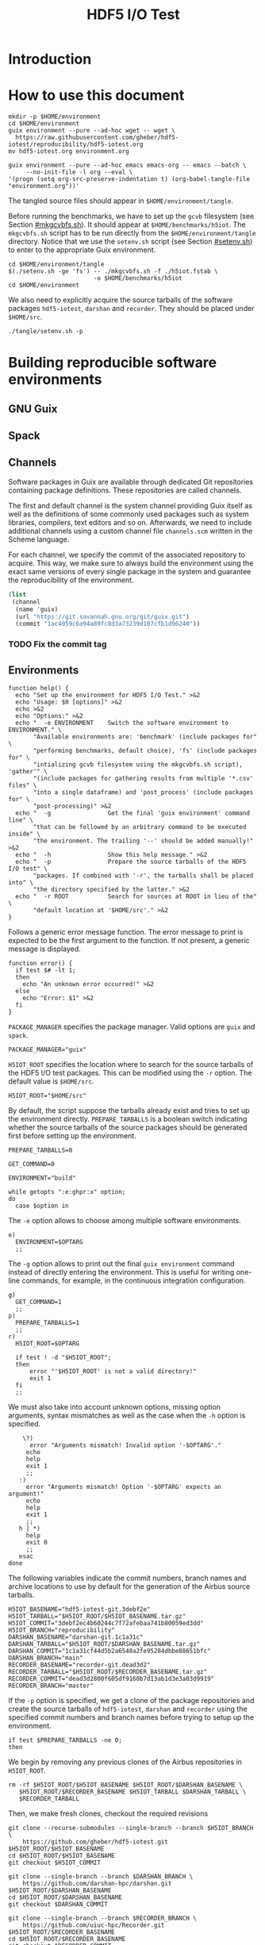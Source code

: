 #+TITLE: HDF5 I/O Test

* Introduction
:PROPERTIES:
:CUSTOM_ID: introduction
:END:

* How to use this document
:PROPERTIES:
:CUSTOM_ID: how-to-use-this-document
:END:

#+begin_src shell :results none
mkdir -p $HOME/environment
cd $HOME/environment
guix environment --pure --ad-hoc wget -- wget \
  https://raw.githubusercontent.com/gheber/hdf5-iotest/reproducibility/hdf5-iotest.org
mv hdf5-iotest.org environment.org
#+end_src

#+begin_src shell :dir ~/environment :results none
guix environment --pure --ad-hoc emacs emacs-org -- emacs --batch \
     --no-init-file -l org --eval \
'(progn (setq org-src-preserve-indentation t) (org-babel-tangle-file "environment.org"))'
#+end_src

The tangled source files should appear in ~$HOME/environment/tangle~.

Before running the benchmarks, we have to set up the ~gcvb~ filesystem (see
Section [[#mkgcvbfs.sh]]). It should appear at ~$HOME/benchmarks/h5iot~. The
~mkgcvbfs.sh~ script has to be run directly from the ~$HOME/environment/tangle~
directory. Notice that we use the ~setenv.sh~ script (see Section
[[#setenv.sh]]) to enter to the appropriate Guix environment.

#+begin_src shell
cd $HOME/environment/tangle
$(./setenv.sh -ge 'fs') -- ./mkgcvbfs.sh -f ./h5iot.fstab \
                        -o $HOME/benchmarks/h5iot
cd $HOME/environment
#+end_src

#+RESULTS:

We also need to explicitly acquire the source tarballs of the software packages
~hdf5-iotest~, ~darshan~ and ~recorder~. They should be placed under
~$HOME/src~.

#+begin_src shell
./tangle/setenv.sh -p
#+end_src

* Building reproducible software environments
:PROPERTIES:
:CUSTOM_ID: building-reproducible-software-environments
:header-args: :eval never
:END:

** GNU Guix
:PROPERTIES:
:CUSTOM_ID: gnu-guix
:END:

** Spack
:PROPERTIES:
:CUSTOM_ID: spack
:END:

** Channels
:PROPERTIES:
:CUSTOM_ID: channels
:header-args: :tangle ./tangle/channels.scm :mkdirp yes :padline no
:END:

Software packages in Guix are available through dedicated Git repositories
containing package definitions. These repositories are called channels.

The first and default channel is the system channel providing Guix itself as
well as the definitions of some commonly used packages such as system libraries,
compilers, text editors and so on. Afterwards, we need to include additional
channels using a custom channel file ~channels.scm~ written in the Scheme
language.

For each channel, we specify the commit of the associated repository to acquire.
This way, we make sure to always build the environment using the exact same
versions of every single package in the system and guarantee the
reproducibility of the environment.

#+BEGIN_SRC scheme
(list
 (channel
  (name 'guix)
  (url "https://git.savannah.gnu.org/git/guix.git")
  (commit "1ac4959c6a94a89fc8d3a73239d107cfb1d96240"))
#+END_SRC

*** TODO Fix the commit tag

** Environments
:PROPERTIES:
:CUSTOM_ID: setenv.sh
:header-args: :tangle ./tangle/setenv.sh :shebang "#!/usr/bin/env bash"
:END:

#+BEGIN_SRC shell
function help() {
  echo "Set up the environment for HDF5 I/O Test." >&2
  echo "Usage: $0 [options]" >&2
  echo >&2
  echo "Options:" >&2
  echo "  -e ENVIRONMENT    Switch the software environment to ENVIRONMENT." \
       "Available environments are: 'benchmark' (include packages for" \
       "performing benchmarks, default choice), 'fs' (include packages for" \
       "intializing gcvb filesystem using the mkgcvbfs.sh script), 'gather'" \
       "(include packages for gathering results from multiple '*.csv' files" \
       "into a single dataframe) and 'post_process' (include packages for" \
       "post-processing)" >&2
  echo "  -g                Get the final 'guix environment' command line" \
       "that can be followed by an arbitrary command to be executed inside" \
       "the environment. The trailing '--' should be added manually!" >&2
  echo "  -h                Show this help message." >&2
  echo "  -p                Prepare the source tarballs of the HDF5 I/O test" \
       "packages. If combined with '-r', the tarballs shall be placed into" \
       "the directory specified by the latter." >&2
  echo "  -r ROOT           Search for sources at ROOT in lieu of the" \
       "default location at '$HOME/src'." >&2
}
#+END_SRC

Follows a generic error message function. The error message to print is expected
to be the first argument to the function. If not present, a generic message is
displayed.

#+NAME: shell-error-function
#+BEGIN_SRC shell
function error() {
  if test $# -lt 1;
  then
    echo "An unknown error occurred!" >&2
  else
    echo "Error: $1" >&2
  fi
}
#+END_SRC

=PACKAGE_MANAGER= specifies the package manager. Valid options are =guix= and
=spack=.

#+BEGIN_SRC shell
PACKAGE_MANAGER="guix"
#+END_SRC

=H5IOT_ROOT= specifies the location where to search for the source tarballs of
the HDF5 I/O test packages. This can be modified using the =-r= option. The
default value is ~$HOME/src~.

#+BEGIN_SRC shell
H5IOT_ROOT="$HOME/src"
#+END_SRC

By default, the script suppose the tarballs already exist and tries to set up
the environment directly. =PREPARE_TARBALLS= is a boolean switch indicating
whether the source tarballs of the source packages should be generated first
before setting up the environment.

#+BEGIN_SRC shell
PREPARE_TARBALLS=0
#+END_SRC


#+BEGIN_SRC shell
GET_COMMAND=0

ENVIRONMENT="build"

while getopts ":e:ghpr:x" option;
do
  case $option in
#+END_SRC

The =-e= option allows to choose among multiple software environments.

#+BEGIN_SRC shell
    e)
      ENVIRONMENT=$OPTARG
      ;;
#+END_SRC

The =-g= option allows to print out the final =guix environment= command instead
of directly entering the environment. This is useful for writing one-line
commands, for example, in the continuous integration configuration.

#+BEGIN_SRC shell
    g)
      GET_COMMAND=1
      ;;
    p)
      PREPARE_TARBALLS=1
      ;;
    r)
      H5IOT_ROOT=$OPTARG

      if test ! -d "$H5IOT_ROOT";
      then
          error "'$H5IOT_ROOT' is not a valid directory!"
          exit 1
      fi
      ;;
#+END_SRC

We must also take into account unknown options, missing option arguments, syntax
mismatches as well as the case when the =-h= option is specified.

#+BEGIN_SRC shell
    \?)
      error "Arguments mismatch! Invalid option '-$OPTARG'."
     echo
     help
     exit 1
     ;;
   :)
     error "Arguments mismatch! Option '-$OPTARG' expects an argument!"
     echo
     help
     exit 1
     ;;
   h | *)
     help
     exit 0
     ;;
   esac
done
#+END_SRC

The following variables indicate the commit numbers, branch names and archive
locations to use by default for the generation of the Airbus source tarballs.

#+BEGIN_SRC shell
H5IOT_BASENAME="hdf5-iotest-git.3debf2e"
H5IOT_TARBALL="$H5IOT_ROOT/$H5IOT_BASENAME.tar.gz"
H5IOT_COMMIT="3debf2ec4b60244c7f72afebaa741b80059ed3dd"
H5IOT_BRANCH="reproducibility"
DARSHAN_BASENAME="darshan-git.1c1a31c"
DARSHAN_TARBALL="$H5IOT_ROOT/$DARSHAN_BASENAME.tar.gz"
DARSHAN_COMMIT="1c1a31cf44d5b2a6548a2fe95284dbbe88651bfc"
DARSHAN_BRANCH="main"
RECORDER_BASENAME="recorder-git.dead3d2"
RECORDER_TARBALL="$H5IOT_ROOT/$RECORDER_BASENAME.tar.gz"
RECORDER_COMMIT="dead3d2800f605df9160b7d13ab1d3e3a03d9919"
RECORDER_BRANCH="master"
#+END_SRC

If the =-p= option is specified, we get a clone of the package repositories and
create the source tarballs of ~hdf5-iotest~, ~darshan~ and ~recorder~ using the
specified commit numbers and branch names before trying to setup up the
environment.

#+BEGIN_SRC shell
if test $PREPARE_TARBALLS -ne 0;
then
#+END_SRC

We begin by removing any previous clones of the Airbus repositories in
=H5IOT_ROOT=.

#+BEGIN_SRC shell
  rm -rf $H5IOT_ROOT/$H5IOT_BASENAME $H5IOT_ROOT/$DARSHAN_BASENAME \
     $H5IOT_ROOT/$RECORDER_BASENAME $H5IOT_TARBALL $DARSHAN_TARBALL \
     $RECORDER_TARBALL
#+END_SRC

Then, we make fresh clones, checkout the required revisions

#+BEGIN_SRC shell
  git clone --recurse-submodules --single-branch --branch $H5IOT_BRANCH \
      https://github.com/gheber/hdf5-iotest.git $H5IOT_ROOT/$H5IOT_BASENAME
  cd $H5IOT_ROOT/$H5IOT_BASENAME
  git checkout $H5IOT_COMMIT

  git clone --single-branch --branch $DARSHAN_BRANCH \
      https://github.com/darshan-hpc/darshan.git $H5IOT_ROOT/$DARSHAN_BASENAME
  cd $H5IOT_ROOT/$DARSHAN_BASENAME
  git checkout $DARSHAN_COMMIT

  git clone --single-branch --branch $RECORDER_BRANCH \
      https://github.com/uiuc-hpc/Recorder.git $H5IOT_ROOT/$RECORDER_BASENAME
  cd $H5IOT_ROOT/$RECORDER_BASENAME
  git checkout $RECORDER_COMMIT
#+END_SRC

and verify that the cloned repositories are valid directories.

#+BEGIN_SRC shell
  if test ! -d $H5IOT_ROOT/$H5IOT_BASENAME || \
      test ! -d $H5IOT_ROOT/$DARSHAN_BASENAME || \
      test ! -d $H5IOT_ROOT/$RECORDER_BASENAME;
  then
    error "Failed to clone the package reporitories!"
    exit 1
  fi
#+END_SRC

We remove the ~.git~ folders from inside the clones to shrink the size of the
final tarball created using the =tar= utility.

#+BEGIN_SRC shell
  rm -rf $H5IOT_ROOT/$H5IOT_BASENAME/.git \
     $H5IOT_ROOT/$DARSHAN_BASENAME/.git \
     $H5IOT_ROOT/$RECORDER_BASENAME/.git

  tar -czf $H5IOT_TARBALL -C $H5IOT_ROOT $H5IOT_BASENAME
  tar -czf $DARSHAN_TARBALL -C $H5IOT_ROOT $DARSHAN_BASENAME
  tar -czf $RECORDER_TARBALL -C $H5IOT_ROOT $RECORDER_BASENAME
#+END_SRC

At the end of the procedure, we check if the tarballs were created and remove
the clones.

#+BEGIN_SRC shell
  if test ! -f $H5IOT_TARBALL || test ! -f $DARSHAN_TARBALL || \
      test ! -f $RECORDER_TARBALL;
  then
    error "Failed to create tarballs!"
    exit 1
  fi

  rm -rf $H5IOT_ROOT/$H5IOT_BASENAME $H5IOT_ROOT/$DARSHAN_BASENAME \
     $H5IOT_ROOT/$RECORDER_BASENAME
fi
#+END_SRC

Eventually comes the =guix environment= command itself.

In order to access the additional features we implemented into the ~gcvb~
package (see Section [[#performing-benchmarks]]), we switch to our fork of the
package's repository. Sometimes, a local clone of the latter is necessary. Being
hosted on GitHub, it can not be acquired online by Guix on some computing
platforms having too restrictive proxy settings.

#+BEGIN_SRC shell
if test ! -d $H5IOT_ROOT/gcvb;
then
    cd ..
    cd $H5IOT_ROOT
    git clone https://github.com/felsocim/gcvb.git $H5IOT_ROOT/gcvb
fi

cd ..
cd $H5IOT_ROOT
#+END_SRC

The list of packages to include into the resulting environment as well as the
options to pass to the =guix environment= command are based on the environment
switch =-e=. Available environments are listed below. Note that, the
=--preserve= option allows us to inherit selected environment variables from the
parent environment.

- =build=: environment for building packages,

#+BEGIN_SRC shell
OPTIONS_BUILD=""
PACKAGES_BUILD="bash coreutils tar gzip openmpi openssh hdf5-parallel-openmpi make cmake gcc-toolchain zlib util-linux"
#+END_SRC

- =benchmark=: environment for performing benchmarks,

#+BEGIN_SRC shell
OPTIONS_BENCHMARK="--with-git-url=gcvb=$H5IOT_ROOT/gcvb
--with-commit=gcvb=40d88ba241db4c71ac3e1fe8024fba4d906f45b1 --preserve=^SLURM"
PACKAGES_BENCHMARK="bash coreutils findutils grep sed bc openmpi openssh hdf5-parallel-openmpi python python-psutil r"
#+END_SRC

- =fs=: environment for initializing benchmark filesystem using the
  ~mkgcvbfs.sh~ script (see Section [[#initializing-filesystem]]),

#+BEGIN_SRC shell
PACKAGES_FS="bash coreutils"
#+END_SRC

- =gather=: environment for gathering benchmark results from multiple ~*.csv~
  files into a single data frame,

#+BEGIN_SRC shell
OPTIONS_GATHER="--preserve=TZDIR"
PACKAGES_GATHER="r r-plyr r-dplyr r-readr"
#+END_SRC

- =extract=: environment for extracting additional benchmark results from a
  selected set of benchmarks using the script ~extract.sh~ (see Section
  [[#extract.sh]])

#+BEGIN_SRC shell
PACKAGES_EXTRACT="bash coreutils sed python2"
#+END_SRC

- =post_process=: environment for post-processing benchmark results and
  publishing HTML and LaTeX documents.

#+BEGIN_SRC shell
OPTIONS_POST_PROCESS="--preserve=TZDIR"
PACKAGES_POST_PROCESS="bash sed which emacs emacs-org2web emacs-org
emacs-htmlize emacs-biblio emacs-org-ref emacs-ess python-pygments texlive r
r-plyr r-dplyr r-readr r-tidyr r-ggplot2 r-scales r-cowplot r-stringr
r-gridextra r-starvz inkscape@0.92"
#+END_SRC

Based on the value of =$ENVIRONMENT=, we select the environment to set up.

#+BEGIN_SRC shell
OPTIONS=""
PACKAGES=""

case $ENVIRONMENT in
  build)
    OPTIONS="$OPTIONS_BUILD"
    PACKAGES="$PACKAGES_BUILD"
    ;;
  benchmark)
    OPTIONS="$OPTIONS_BENCHMARK"
    PACKAGES="$PACKAGES_BENCHMARK"
    ;;
  fs)
    PACKAGES="$PACKAGES_FS"
    ;;
  gather)
    OPTIONS="$OPTIONS_GATHER"
    PACKAGES="$PACKAGES_GATHER"
    ;;
  extract)
    PACKAGES="$PACKAGES_EXTRACT"
    ;;
  post_process)
    OPTIONS="$OPTIONS_POST_PROCESS"
    PACKAGES="$PACKAGES_POST_PROCESS"
    ;;
  ,*)
    error "'$ENVIRONMENT' is not a valid software environment switch!"
    exit 1
    ;;
esac
#+END_SRC

Now it is possible to assemble the =guix environment= command and its options.
To unset any existing environment variables of the current environment, we use
the =--pure= option. Then, the =--ad-hoc-= option includes all the packages, the
list of which follows the option, in the resulting environment.

#+BEGIN_SRC shell
ENVIRONMENT_COMMAND="guix environment --pure $OPTIONS --ad-hoc $PACKAGES"
#+END_SRC

If the =-g= option is set, we only print the command on the standard output.
Otherwise, we directly enter the new environment and launch a shell interpreter.
The =--norc= option of bash prevents the sourcing of the current user's
~.bashrc~ file.

#+BEGIN_SRC shell
if test $GET_COMMAND -ne 0;
then
  echo $ENVIRONMENT_COMMAND
  exit 0
fi

$ENVIRONMENT_COMMAND -- bash --norc
#+END_SRC

* Building HDF5 I/O Test
:PROPERTIES:
:CUSTOM_ID: building-hdf5-io-test
:END:

** Autotools

** CMake

CMake package discovery works most of the time, but needs help in
highly-customized environments. Use the ~HDF5_ROOT~ and ~UUID_ROOT~ variables to
be specific.

#+begin_src shell :results verbatim

mkdir -p ./build
cd ./build
rm -rf *
cmake -D HDF5_ROOT:PATH=~/.local \
      -D UUID_ROOT:PATH=/gnu/store/a45p39mgqvfd8kjwibyr0q42k1mw7gmf-util-linux-2.35.1-lib \
      ../

cmake -D UUID_ROOT:PATH=/gnu/store/a45p39mgqvfd8kjwibyr0q42k1mw7gmf-util-linux-2.35.1-lib \
      ../

make

#+end_src

The ~hdf5_iotest~ binary will be located in ~./build/bin~.

#+begin_src shell :results output
ls -al ./build/bin
#+end_src

** Spack

* ~hdf5_iotest.ini~ template file
:PROPERTIES:
:CUSTOM_ID: ini-template-file
:END:

*** Common

An =ini= file begins with a default section.

#+begin_src shell :noweb-ref ini-common
[DEFAULT]
#+end_src

- the version of the template,
#+begin_src shell :noweb-ref ini-common
version = {ini[version]}
#+end_src

- the number of steps,
#+begin_src shell :noweb-ref ini-common
steps = {ini[steps]}
#+end_src

- the number of arrays per step,
#+begin_src shell :noweb-ref ini-common
arrays = {ini[arrays]}
#+end_src

- the number of rows per array,
#+begin_src shell :noweb-ref ini-common
rows = {ini[rows]}
#+end_src

- the number of columns per array,
#+begin_src shell :noweb-ref ini-common
columns = {ini[columns]}
#+end_src

- align along increment [bytes] boundaries,
#+begin_src shell :noweb-ref ini-common
alignment-increment = {ini[alignment-increment]}
#+end_src

- the minimum object size [bytes] to force alignment (0 = all objects),
#+begin_src shell :noweb-ref ini-common
alignment-size = {ini[alignment-size]}
#+end_src

- the minimum metadata block allocation size [bytes],
#+begin_src shell :noweb-ref ini-common
meta-block-size = {ini[meta-block-size]}
#+end_src

- the HDF5 output file name,
#+begin_src shell :noweb-ref ini-common
hdf5-file = {ini[hdf5-file]}
#+end_src

- the CSV output file name,
#+begin_src shell :noweb-ref ini-common
csv-file = {ini[csv-file]}
#+end_src

- restart,
#+begin_src shell :noweb-ref ini-common
restart = {ini[restart]}
#+end_src

- use the split VFD to split metadata and "raw" data (0, 1),
#+begin_src shell :noweb-ref ini-common
split = {ini[split]}
#+end_src

- run a single case (> 0),
#+begin_src shell :noweb-ref ini-common
one-case = {ini[one-case]}
#+end_src

- Gzip compression ([0..9]),
#+begin_src shell :noweb-ref ini-common
gzip = {ini[gzip]}
#+end_src

- Szip compression (=H5_SZIP_NN_OPTION_MASK=, =8=),
#+begin_src shell :noweb-ref ini-common
szip = {ini[szip]}
#+end_src

*** Single process

- the VFD to be used for single process runs,
#+begin_src shell :noweb-ref ini-single-proc
single-process = {ini[single-process]}
#+end_src

#+HEADER: :tangle ./tangle/single-proc.ini :mkdirp yes :noweb no-export
#+begin_src shell
<<ini-common>>
<<ini-single-proc>>
#+end_src

*** Multiple processes

- the number of process rows,
#+begin_src shell :noweb-ref ini-multi-proc
process-rows = {ini[process-rows]}
#+end_src

- the number of process columns,
#+begin_src shell :noweb-ref ini-multi-proc
process-columns = {ini[process-columns]}
#+end_src

- the scaling mode (weak, strong),
#+begin_src shell :noweb-ref ini-multi-proc
scaling = {ini[scaling]}
#+end_src

#+HEADER: :tangle ./tangle/multi-proc.ini :mkdirp yes :noweb no-export
#+begin_src shell
<<ini-common>>
<<ini-multi-proc>>
#+end_src

* Performing benchmarks

:PROPERTIES:
:CUSTOM_ID: performing-benchmarks
:header-args: :eval never
:END:

To automatize the generation and the computation of benchmarks, we use ~gcvb~
cite:gcvb, an open-source tool developed at Airbus. ~gcvb~ allows us to define
series of benchmarks, generate corresponding shell job scripts for every
benchmark or a selected group of benchmarks, submit these job scripts for
execution, then gather and optionally validate or post-process the results. To
generate multiple variants of the same benchmark ~gcvb~ provides templates.

** =sbatch= template files
:PROPERTIES:
:CUSTOM_ID: sbatch-template-files
:END:


** ~gcvb~
:PROPERTIES:
:CUSTOM_ID: gcvb
:END:

~gcvb~ uses a specific file and directory structure. There are two main Yaml
files to configure and define a series of benchmarks. Both files must be placed
in the same folder. Furthermore, the name of the configuration file must be
~config.yaml~. On the other hand, the benchmark definition file may have an
arbitrary name. The folder we place this couple of files in, for instance
~$HOME/benchmarks/~, represents the root of the filesystem of our benchmark
series where:

- ~$HOME/benchmarks/h5iot/~
  - ~data/~ contains data necessary to generate and perform benchmarks.
    - ~all/~ represents one of possibly more folders containing benchmark data.
      For the sake of simplicity, we use one single folder for all benchmarks.
      - ~input~ holds any input file necessary to generate benchmarks.
      - ~references~ holds any reference file needed for result validation.
      - ~templates~ provides file templates for template-based benchmarks. We
        use templates to produce specific batch job script header directives for
        the workload manager on the target computing platform (see Section
        [[#sbatch-template-files]]). Each of the subfolders contains a script
        header template. Headers generated based on these templates are
        prepended to the final job scripts produced by ~gcvb~.
        1. ~monobatch/sbatch~
        2. ~polybatch/sbatch~
        3. ~coupled/sbatch~
        4. ~scalability/sbatch~
  - ~results/~ contains benchmark results. Here, one subfolder is produced every
    time a new session of benchmarks is generated based on the definition file.
    It contains job scripts and one folder per generated benchmark. These may
    hold any templated-based input file as well as the result of the
    corresponding benchmark execution.
    - ~1/~
    - ...
  - ~config.yaml~ represents the configuration file.
  - ~gcvb.db~ represents an auto-generated NoSQL database that can be used to
    store benchmark results.
  - ~h5iot.yaml~ represents the benchmark definition file.

    * Initializing filesystem
:PROPERTIES:
:CUSTOM_ID: initializing-filesystem
:END:

*** Initialization script
:PROPERTIES:
:CUSTOM_ID: mkgcvbfs.sh
:header-args: :tangle ./tangle/mkgcvbfs.sh :mkdirp yes
:header-args+: :shebang "#!/usr/bin/env bash"
:END:

We wrote the shell script ~mkgcvbfs.sh~ to automatize the initialization of a
~gcvb~ filesystem or to check if a specific ~gcvb~ filesystem is valid.

Traditionally, the script begins with a help message function that can be
triggered using the =-h= option.

#+BEGIN_SRC shell
function help() {
  echo "Initialize a gcvb file system described in FSTAB at FSPATH." >&2
  echo "Usage: ./$(basename $0) [options]" >&2
  echo >&2
  echo "Options:" >&2
  echo "  -h           Show this help message." >&2
  echo "  -c           Check if a valid gcvb filesystem is present in PATH." >&2
  echo "  -f FSTAB     Initialize the gcvb filesystem specified in FSTAB." >&2
  echo "  -o FSPATH    Set the output path for the filesystem to create." >&2
}
#+END_SRC

Then, we include a generic error function.

#+BEGIN_SRC shell :noweb yes
<<shell-error-function>>
#+END_SRC

The script requires an ~.fstab~ file describing the filesystem to create (see
Section [[#description-file]]), e. g. the entries to initialize the filesystem
with and the destination path of the latter.

=FSTAB= holds the path to an ~.fstab~ description file provided using the =-f=
option.

#+BEGIN_SRC shell
FSTAB=""
#+END_SRC

=FSPATH= holds the destination path to create the filesystem in (see the =-o=
option).

#+BEGIN_SRC shell
FSPATH=""
#+END_SRC

The =-c= option, corresponding to the =CHECK_ONLY= boolean variable, allows to
check an existing ~gcvb~ filesystem against an ~.fstab~ description instead of
creating it.

#+BEGIN_SRC shell
CHECK_ONLY=0
#+END_SRC

At this stage, we are ready to parse the options and check the validity of
option arguments where applicable.

#+BEGIN_SRC shell
while getopts ":hcf:o:" option;
do
  case $option in
    c)
      CHECK_ONLY=1
      ;;
    f)
      FSTAB=$OPTARG

      if test ! -f $FSTAB;
      then
        error "'$FSTAB' is not a valid file!"
        exit 1
      fi
      ;;
      o)
        FSPATH=$OPTARG
        ;;
#+END_SRC

We must also take into account unknown options, missing option arguments, syntax
mismatches as well as the case when the =-h= option is specified.

#+BEGIN_SRC shell
    \?) # Unknown option
      error "Arguments mismatch! Invalid option '-$OPTARG'."
      echo
      help
      exit 1
      ;;
    :) # Missing option argument
       error "Arguments mismatch! Option '-$OPTARG' expects an argument!"
       echo
       help
       exit 1
       ;;
     h | *)
       help
       exit 0
       ;;
   esac
done
#+END_SRC

Next, we have to check if the user has provided the path to the ~.fstab~ file

#+BEGIN_SRC shell
if test "$FSTAB" == "";
then
  error "No filesystem description file was specified!"
  exit 1
fi
#+END_SRC

as well as the destination path of the ~gcvb~ filesystem to create.

#+BEGIN_SRC shell
if test "$FSPATH" == "";
then
  error "No output location for the filesystem was specified!"
  exit 1
fi
#+END_SRC

Eventually, we process all of the entries in the ~.fstab~ description file. Each
line represents a specification of an entry in the ~gcvb~ filesystem to
initialize (see Section [[#description-file]]). Notice that to separate
information in an entry specification we use colons.

#+BEGIN_SRC shell
for entry in $(cat $FSTAB);
do
#+END_SRC

The first information tells us whether a file or a directory should be
initialized.

#+BEGIN_SRC shell
  ACTION=$(echo $entry | cut -d':' -f 1)
  case $ACTION in
#+END_SRC

If it is a file, follows its source path and its destination in the target
filesystem.

#+BEGIN_SRC shell
    F|f)
      SOURCE=$(echo $entry | cut -d':' -f 2)
      DESTINATION=$(echo $entry | cut -d':' -f 3)
#+END_SRC

If the =-c= option is passed (see variable =CHECK_ONLY=), we only check that the
target filesystem contains the file.

#+BEGIN_SRC shell
      if test $CHECK_ONLY -ne 0;
      then
        if test ! -f $FSPATH/$DESTINATION;
        then
          error "Filesystem is incomplete! Missing '$FSPATH/$DESTINATION'."
          exit 1
        fi

        continue
      fi
#+END_SRC

Otherwise, we need to check if the source file exists

#+BEGIN_SRC shell
      if test ! -f $SOURCE;
      then
        error "Failed to initialize file '$SOURCE'!"
        exit 1
      fi
#+END_SRC

before creating it at the desired path in the destination filesystem.

#+BEGIN_SRC shell
      mkdir -p $FSPATH/$(dirname $DESTINATION) && \
        cp $SOURCE $FSPATH/$DESTINATION
      if test $? -ne 0;
      then
        error "Failed to initialize file '$FSPATH/$DESTINATION'!"
        exit 1
      fi
      ;;
#+END_SRC

If the entry specifies a directory, follows its destination path in the
filesystem being initialized.

#+BEGIN_SRC shell
    D|d)
      DESTINATION=$(echo $entry | cut -d':' -f 2)
#+END_SRC

If the =-c= option is passed (see variable =CHECK_ONLY=), we only check that the
target filesystem contains the directory.

#+BEGIN_SRC shell
      if test $CHECK_ONLY -ne 0;
      then
        if test ! -d $FSPATH/$DESTINATION;
        then
          error "Filesystem is uncomplete! Missing '$FSPATH/$DESTINATION'."
          exit 1
        fi

        continue
      fi
#+END_SRC

Otherwise, we create the directory at the specified path.

#+BEGIN_SRC shell
      mkdir -p $FSPATH/$DESTINATION
      if test $? -ne 0;
      then
        error "Failed to initialize directory '$FSPATH/$DESTINATION'!"
        exit 1
      fi
      ;;
#+END_SRC

We also need to take care of the case where the action specified in the
description file is not known.

#+BEGIN_SRC shell
    ,*)
      error "Failed to initialize filesystem! '$ACTION' is not a valid action."
      exit 1
      ;;
  esac
done
#+END_SRC

We finish by printing an information about successful filesystem initialization
or verification.

#+BEGIN_SRC shell
if test $CHECK_ONLY -ne 0;
then
  echo "Successfully checked the filesystem '$FSPATH'."
else
  echo "Successfully initialized a fresh gcvb filesystem at '$FSPATH'."
fi
#+END_SRC

*** Description file
:PROPERTIES:
:CUSTOM_ID: description-file
:END:

The format of an ~.fstab~ description file is very straightforward. Each line
must begin with either a =D= or an =F= (case insensitive) indicating whether a
directory or a file should be initialized. In case of a directory, this is
followed by a colon and the destination path of the directory. In case of a
file, follows a colon, the source path of the file, a colon and the destination
path in the target filesystem.

Listing [[h5iot.fstab]] features the file ~h5iot.fstab~ describing the ~gcvb~
filesystem of our benchmarks series.

#+CAPTION: ~gcvb~ filesystem description file for our benchmark series.
#+HEADER: :tangle ./tangle/h5iot.fstab :mkdirp yes
#+NAME: h5iot.fstab
#+BEGIN_SRC shell
D:data/all/input
D:data/all/references
D:data/all/templates
D:results
D:slurm
F:setenv.sh:scripts/setenv.sh
F:config.yaml:config.yaml
F:h5iot.yaml:h5iot.yaml
#+END_SRC

** Configuration file
:PROPERTIES:
:CUSTOM_ID: config.yaml
:header-args: :tangle ./tangle/config.yaml :mkdirp yes :padline no
:END:

The configuration file is designed to provide a machine-specific information for
a ~gcvb~ benchmark collection such as the submit command for job scripts, etc.
Nevertheless, our configuration does not vary from machine to machine, so we
use the same ~config.yaml~ everywhere.

The configuration of a ~gcvb~ benchmark collection is simple. It usually holds
in a few lines of code beginning by a machine identifier.

#+BEGIN_SRC yaml
machine_id: generic
#+END_SRC

The most important is to define the path to the executable used to submit job
scripts produced by ~gcvb~.

As we rely on the Slurm workload manager, we use its =sbatch= command to submit
job scripts. We also want to keep the identifier of the last submitted job for
later use (see Section [[#submit.sh]]). Note that, the =%f= placeholder is
replaced with the path to the job script before execution.

#+BEGIN_SRC yaml
submit_command: "sbatch %f | sed \"s#Submitted batch job ##\" > .lastjob"
#+END_SRC

Eventually, an associative list of executables can be defined for a handy access
from definition file. Although, as the executables are not available in the
validation phase (see Section [[#rr-2020.yaml]]), we can not make use of the
mechanism and initialize =executables= as an empty list.

#+BEGIN_SRC yaml
executables: []
#+END_SRC

** Definition file
:PROPERTIES:
:CUSTOM_ID: h5iot.yaml
:header-args: :tangle ./tangle/h5iot.yaml :mkdirp yes :padline no
:END:

The definition file lists all the benchmarks to generate. For instance, the file
~h5iot.yaml~ defines our benchmark series. It begins by a set of default
values automatically set for each benchmark defined in the file.

At first, we make all the benchmarks use the same data folder (see Section
[[#gcvb]]). Defining the benchmarks as of type template allows us to make ~gcvb~
automatically generate benchmarks for different set of parameters (see Section
[[#performing-benchmarks]]). We address this functionality further in this
section too.

#+BEGIN_SRC yaml
default_values:
  test:
    description: "An HDF5 I/O test benchmark run."
    data: "all"
    type: "template"
#+END_SRC

For each task, we want to use by default one MPI process mapped and ranked by
node without any binding.

#+BEGIN_SRC yaml
  task:
    nprocs: "-np 1"
#+END_SRC

Benchmark tasks are launched using =mpirun=.

#+BEGIN_SRC yaml
    executable: mpirun
#+END_SRC
